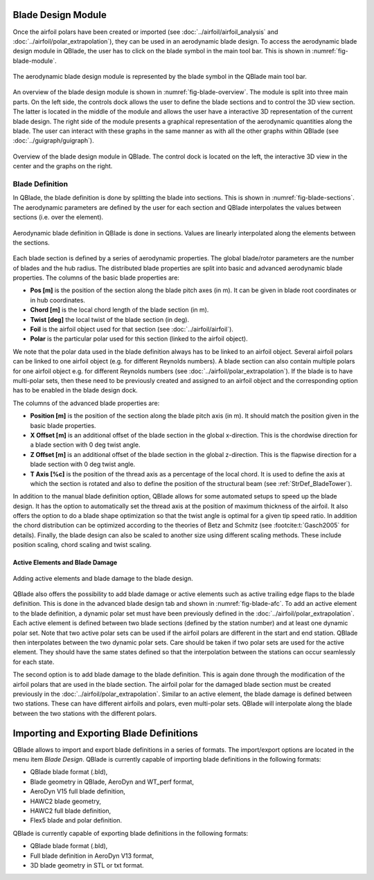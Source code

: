 Blade Design Module
===================
Once the airfoil polars have been created or imported (see :doc:`../airfoil/airfoil_analysis` and :doc:`../airfoil/polar_extrapolation`), 
they can be used in an aerodynamic blade design. To access the aerodynamic blade design module in QBlade, the user has to click on the blade symbol in the main tool bar.
This is shown in :numref:`fig-blade-module`.

.. _fig-blade-module:
.. figure:: blade_module.png
    :align: center
    :alt: Blade design module in QBlade.

    The aerodynamic blade design module is represented by the blade symbol in the QBlade main tool bar.


An overview of the blade design module is shown in :numref:`fig-blade-overview`. The module is split into three main parts. 
On the left side, the controls dock allows the user to define the blade sections and to control the 3D view section. 
The latter is located in the middle of the module and allows the user have a interactive 3D representation of the current blade design.
The right side of the module presents a graphical representation of the aerodynamic quantities along the blade. 
The user can interact with these graphs in the same manner as with all the other graphs within QBlade (see :doc:`../guigraph/guigraph`).

.. _fig-blade-overview:
.. figure:: blade_section_overview.png
    :align: center
    :alt: Overview of the Blade Design Module in QBlade

    Overview of the blade design module in QBlade. The control dock is located on the left, the interactive 3D view in the center and the graphs on the right.  

Blade Definition
-----------------

In QBlade, the blade definition is done by splitting the blade into sections. This is shown
in :numref:`fig-blade-sections`. The aerodynamic parameters are defined by the user for each section and QBlade interpolates the values between sections (i.e. over the element). 

.. _fig-blade-sections:
.. figure:: blade_sections.png
    :align: center
    :alt: Aerodynamic Blade Definition in QBlade is done in Sections.

    Aerodynamic blade definition in QBlade is done in sections. Values are linearly interpolated along the elements between the sections.


Each blade section is defined by a series of aerodynamic properties. The global blade/rotor parameters are the number of blades and the hub radius. 
The distributed blade properties are split into basic and advanced aerodynamic blade properties.
The columns of the basic blade properties are:

- **Pos [m]** is the position of the section along the blade pitch axes (in m). It can be given in blade root coordinates or in hub coordinates. 
- **Chord [m]** is the local chord length of the blade section (in m).
- **Twist [deg]** the local twist of the blade section (in deg). 
- **Foil** is the airfoil object used for that section (see :doc:`../airfoil/airfoil`).
- **Polar** is the particular polar used for this section (linked to the airfoil object).

We note that the polar data used in the blade definition always has to be linked to an airfoil object. Several airfoil polars can be linked to one airfoil object (e.g. for different Reynolds numbers).
A blade section can also contain multiple polars for one airfoil object e.g. for different Reynolds numbers (see :doc:`../airfoil/polar_extrapolation`). 
If the blade is to have multi-polar sets, then these need to be previously created and assigned to an airfoil object and the corresponding option has to be enabled in the blade design dock.

The columns of the advanced blade properties are:

- **Position [m]** is the position of the section along the blade pitch axis (in m). It should match the position given in the basic blade properties. 
- **X Offset [m]** is an additional offset of the blade section in the global x-direction. This is the chordwise direction for a blade section with 0 deg twist angle.
- **Z Offset [m]** is an additional offset of the blade section in the global z-direction. This is the flapwise direction for a blade section with 0 deg twist angle.
- **T Axis [%c]** is the position of the thread axis as a percentage of the local chord. It is used to define the axis at which the section is rotated and also to define the position of the structural beam (see :ref:`StrDef_BladeTower`). 

In addition to the manual blade definition option, QBlade allows for some automated setups to speed up the blade design. It has the option to automatically set the
thread axis at the position of maximum thickness of the airfoil. It also offers the option to do a blade shape optimization so that the twist angle is optimal for a given tip speed ratio. 
In addition the chord distribution can be optimized according to the theories of Betz and Schmitz (see :footcite:t:`Gasch2005` for details). Finally, the blade design can also be scaled to another size using different scaling methods. These include position scaling, chord scaling and twist scaling.


Active Elements and Blade Damage
^^^^^^^^^^^^^^^^^^^^^^^^^^^^^^^^

.. _fig-blade-afc:
.. figure:: blade_active_elements.png
    :align: center
    :alt: Adding Active Elements and Blade Damage to the Blade Design 

    Adding active elements and blade damage to the blade design.

QBlade also offers the possibility to add blade damage or active elements such as active trailing edge flaps to the blade definition. This is done in the advanced blade design tab and shown in :numref:`fig-blade-afc`.
To add an active element to the blade definition, a dynamic polar set must have been previously defined in the :doc:`../airfoil/polar_extrapolation`.
Each active element is defined between two blade sections (defined by the station number) and at least one dynamic polar set. 
Note that two active polar sets can be used if the airfoil polars are different in the start and end station. QBlade then interpolates between the two dynamic polar sets.
Care should be taken if two polar sets are used for the active element. They should have the same states defined so that the interpolation between the stations can occur seamlessly for each state.

The second option is to add blade damage to the blade definition. This is again done through the modification of the airfoil polars that are used in the blade section.
The airfoil polar for the damaged blade section must be created previously in the :doc:`../airfoil/polar_extrapolation`. Similar to an active element, the blade damage is defined between two stations. These can have 
different airfoils and polars, even multi-polar sets. QBlade will interpolate along the blade between the two stations with the different polars.

Importing and Exporting Blade Definitions
=========================================

QBlade allows to import and export blade definitions in a series of formats. The import/export options are located in the menu item *Blade Design*.
QBlade is currently capable of importing blade definitions in the following formats:

- QBlade blade format (.bld),
- Blade geometry in QBlade, AeroDyn and WT_perf format,
- AeroDyn V15 full blade definition,
- HAWC2 blade geometry,
- HAWC2 full blade definition,
- Flex5 blade and polar definition.

QBlade is currently capable of exporting blade definitions in the following formats:

- QBlade blade format (.bld),
- Full blade definition in AeroDyn V13 format,
- 3D blade geometry in STL or txt format.



.. footbibliography::
